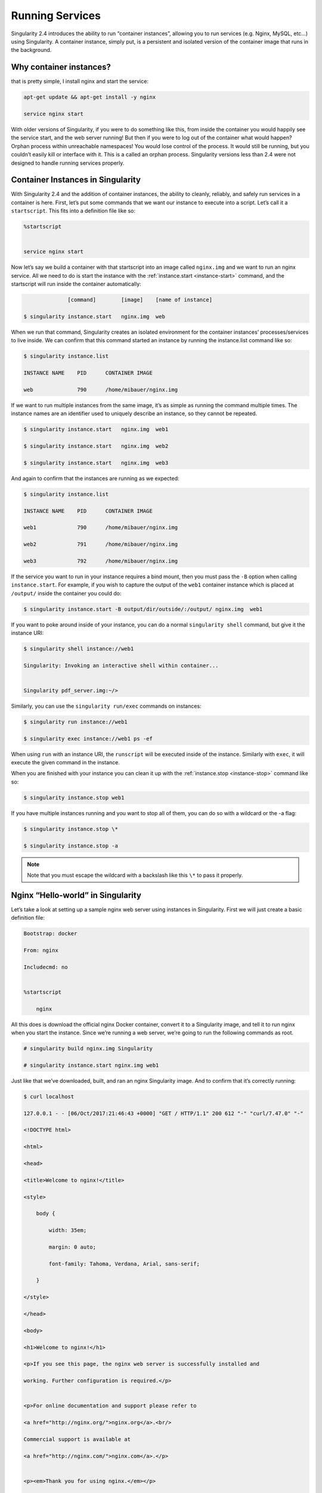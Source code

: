 .. _running-services:

================
Running Services
================

Singularity 2.4 introduces the ability to run “container instances”,
allowing you to run services (e.g. Nginx, MySQL, etc…) using
Singularity. A container instance, simply put, is a persistent and
isolated version of the container image that runs in the background.

------------------------
Why container instances?
------------------------

.. _sec:instances: Let’s say I want to run a web server. With nginx,
that is pretty simple, I install nginx and start the service:

.. code-block:: none

    apt-get update && apt-get install -y nginx

    service nginx start

With older versions of Singularity, if you were to do something like
this, from inside the container you would happily see the service
start, and the web server running! But then if you were to log out of
the container what would happen?
Orphan process within unreachable namespaces!
You would lose control of the process. It would still be running, but
you couldn’t easily kill or interface with it. This is a called an
orphan process. Singularity versions less than 2.4 were not designed to handle running services properly.

----------------------------------
Container Instances in Singularity
----------------------------------

With Singularity 2.4 and the addition of container instances, the
ability to cleanly, reliably, and safely run services in a container is
here. First, let’s put some commands that we want our instance to
execute into a script. Let’s call it a ``startscript``. This fits into a definition
file like so:

.. code-block:: none

    %startscript


    service nginx start

Now let’s say we build a container with that startscript into an image
called ``nginx.img`` and we want to run an nginx service. All we need to do is start
the instance with the :ref:`instance.start <instance-start>` command, and the
startscript will run inside the container automatically:

.. code-block:: none

                  [command]        [image]    [name of instance]

    $ singularity instance.start   nginx.img  web

When we run that command, Singularity creates an isolated environment
for the container instances’ processes/services to live inside. We can
confirm that this command started an instance by running the
instance.list command like so:

.. code-block:: none

    $ singularity instance.list

    INSTANCE NAME    PID      CONTAINER IMAGE

    web              790      /home/mibauer/nginx.img


If we want to run multiple instances from the same image, it’s as simple
as running the command multiple times. The instance names are an
identifier used to uniquely describe an instance, so they cannot be
repeated.

.. code-block:: none

    $ singularity instance.start   nginx.img  web1

    $ singularity instance.start   nginx.img  web2

    $ singularity instance.start   nginx.img  web3


And again to confirm that the instances are running as we expected:

.. code-block:: none

    $ singularity instance.list

    INSTANCE NAME    PID      CONTAINER IMAGE

    web1             790      /home/mibauer/nginx.img

    web2             791      /home/mibauer/nginx.img

    web3             792      /home/mibauer/nginx.img


If the service you want to run in your instance requires a bind mount,
then you must pass the ``-B`` option when calling ``instance.start``. For example, if you wish to
capture the output of the ``web1`` container instance which is placed at ``/output/`` inside
the container you could do:

.. code-block:: none

    $ singularity instance.start -B output/dir/outside/:/output/ nginx.img  web1

If you want to poke around inside of your instance, you can do a normal ``singularity shell``
command, but give it the instance URI:

.. code-block:: none

    $ singularity shell instance://web1

    Singularity: Invoking an interactive shell within container...


    Singularity pdf_server.img:~/>


Similarly, you can use the ``singularity run/exec`` commands on instances:

.. code-block:: none

    $ singularity run instance://web1

    $ singularity exec instance://web1 ps -ef


When using ``run`` with an instance URI, the ``runscript`` will be executed inside of the
instance. Similarly with ``exec``, it will execute the given command in the
instance.

When you are finished with your instance you can clean it up with the
:ref:`instance.stop <instance-stop>` command like so:

.. code-block:: none

    $ singularity instance.stop web1

If you have multiple instances running and you want to stop all of
them, you can do so with a wildcard or the -a flag:

.. code-block:: none

    $ singularity instance.stop \*

    $ singularity instance.stop -a


.. note::
    Note that you must escape the wildcard with a backslash like this ``\*`` to
    pass it properly.

----------------------------------
Nginx “Hello-world” in Singularity
----------------------------------

Let’s take a look at setting up a sample nginx web server using
instances in Singularity. First we will just create a basic definition
file:

.. code-block:: none

    Bootstrap: docker

    From: nginx

    Includecmd: no


    %startscript

        nginx


All this does is download the official nginx Docker container, convert
it to a Singularity image, and tell it to run nginx when you start the
instance. Since we’re running a web server, we’re going to run the
following commands as root.

.. code-block:: none

    # singularity build nginx.img Singularity

    # singularity instance.start nginx.img web1


Just like that we’ve downloaded, built, and ran an nginx Singularity
image. And to confirm that it’s correctly running:

.. code-block:: none

    $ curl localhost

    127.0.0.1 - - [06/Oct/2017:21:46:43 +0000] "GET / HTTP/1.1" 200 612 "-" "curl/7.47.0" "-"

    <!DOCTYPE html>

    <html>

    <head>

    <title>Welcome to nginx!</title>

    <style>

        body {

            width: 35em;

            margin: 0 auto;

            font-family: Tahoma, Verdana, Arial, sans-serif;

        }

    </style>

    </head>

    <body>

    <h1>Welcome to nginx!</h1>

    <p>If you see this page, the nginx web server is successfully installed and

    working. Further configuration is required.</p>


    <p>For online documentation and support please refer to

    <a href="http://nginx.org/">nginx.org</a>.<br/>

    Commercial support is available at

    <a href="http://nginx.com/">nginx.com</a>.</p>


    <p><em>Thank you for using nginx.</em></p>

    </body>

    </html>


--------------------
Putting all together
--------------------

In this section, we will demonstrate an example of packaging a service
into a container and running it. The service we will be packaging is an
API server that converts a web page into a PDF, and can be found
`here <https://github.com/alvarcarto/url-to-pdf-api>`__. The final
example can be found `here on GitHub <https://github.com/bauerm97/instance-example>`_.
If you wish to just download the final image directly from Singularity
Hub, simply run ``singularity pull shub://bauerm97/instance-example``.

Building the image
==================

To begin, we need to build the image. When looking at the GitHub page of
the ``url-to-pdf-api``, we can see that it is a Node 8 server that uses headless Chromium
called `Puppeteer <https://github.com/GoogleChrome/puppeteer>`_. Let’s first choose a base from which to build our
container, in this case I used the docker image ``node:8`` which comes
pre-installed with Node 8:

.. code-block:: none

    Bootstrap: docker

    From: node:8

    Includecmd: no


| Puppeteer also requires a few dependencies to be manually installed in
  addition to Node 8, so we can add those into the ``post`` section as well as
  the installation script for the ``url-to-pdf-api``:

.. code-block:: none

    %post

         apt-get update

         apt-get install -yq gconf-service libasound2 libatk1.0-0 libc6 libcairo2 libcups2 \

         libdbus-1-3 libexpat1 libfontconfig1 libgcc1 libgconf-2-4 libgdk-pixbuf2.0-0 \

         libglib2.0-0 libgtk-3-0 libnspr4 libpango-1.0-0 libpangocairo-1.0-0 libstdc++6 \

         libx11-6 libx11-xcb1 libxcb1 libxcomposite1 libxcursor1 libxdamage1 libxext6 \

         libxfixes3 libxi6 libxrandr2 libxrender1 libxss1 libxtst6 ca-certificates \

         fonts-liberation libappindicator1 libnss3 lsb-release xdg-utils wget curl

         rm -r /var/lib/apt/lists/*

         cd /

         git clone https://github.com/alvarcarto/url-to-pdf-api.git pdf_server

         cd pdf_server

         npm install

         chmod -R 0755 .


And now we need to define what happens when we start an instance of the
container. In this situation, we want to run the commands that starts up
the url-to-pdf-api server:

.. code-block:: none

    %startscript

        cd /pdf_server

        # Use nohup and /dev/null to completely detach server process from terminal

        nohup npm start > /dev/null 2>&1 < /dev/null &


Also, the ``url-to-pdf-api`` server requires ``environment`` some variables be set, which we can do in the
environment section:

.. code-block:: none

    %environment

        NODE_ENV=development

        PORT=8000

        ALLOW_HTTP=true

        URL=localhost

        export NODE_ENV PORT ALLOW_HTTP URL


Now we can build the definition file into an image! Simply run ``build`` and the
image will be ready to go:

.. code-block:: none

    $ sudo singularity build url-to-pdf-api.img Singularity

Running the Server
==================

Now that we have an image, we are ready to start an instance and run the
server:

.. code-block:: none

    $ singularity instance.start url-to-pdf-api.img pdf

We can confirm it’s working by sending the server an http request using
curl:

.. code-block:: none

    $ curl -o google.pdf localhost:8000/api/render?url=http://google.com

      % Total    % Received % Xferd  Average Speed   Time    Time     Time  Current

                                     Dload  Upload   Total   Spent    Left  Speed

    100 51664  100 51664    0     0  12443      0  0:00:04  0:00:04 --:--:-- 12446


If you shell into the instance, you can see the running processes:

.. code-block:: none

    $ singularity shell instance://pdf

    Singularity: Invoking an interactive shell within container...


    Singularity pdf_server.img:~/bauerm97/instance-example> ps auxf

    USER       PID %CPU %MEM    VSZ   RSS TTY      STAT START   TIME COMMAND

    node        87  0.2  0.0  20364  3384 pts/0    S    16:16   0:00 /bin/bash --norc

    node        88  0.0  0.0  17496  2144 pts/0    R+   16:16   0:00  \_ ps auxf

    node         1  0.0  0.0  13968  1904 ?        Ss   16:10   0:00 singularity-instance: mibauer [pdf]

    node         3  0.1  0.4 997452 40364 ?        Sl   16:10   0:00 npm

    node        13  0.0  0.0   4340   724 ?        S    16:10   0:00  \_ sh -c nodemon --watch ./src -e j

    node        14  0.0  0.4 1184492 37008 ?       Sl   16:10   0:00      \_ node /scif/apps/pdf_server/p

    node        26  0.0  0.0   4340   804 ?        S    16:10   0:00          \_ sh -c node src/index.js

    node        27  0.2  0.5 906108 43424 ?        Sl   16:10   0:00              \_ node src/index.js

    Singularity pdf_server.img:~/bauerm97/instance-example> ls

    LICENSE  README.md  Singularity  out  pdf_server.img

    Singularity pdf_server.img:~/bauerm97/instance-example> exit


Making it Pretty
================

Now that we have confirmation that the server is working, let’s make
it a little cleaner. It’s difficult to remember the exact curl command
and URL syntax each time you want to request a PDF, so let’s automate
that. To do that, we’re going to be using Standard Container
Integration Format (SCIF) apps, which are integrated directly into
singularity. If you haven’t already, check out the :ref:`Singularity app documentation <reproducible-scif-apps>` to come up to
speed.

First off, we’re going to move the installation of the url-to-pdf-api
into an app, so that there is a designated spot to place output files.
To do that, we want to add a section to our definition file to build
the server:

.. code-block:: none

    %appinstall pdf_server

        git clone https://github.com/alvarcarto/url-to-pdf-api.git pdf_server

        cd pdf_server

        npm install

        chmod -R 0755 .


And update our ``startscript`` to point to the app location:

.. code-block:: none

    %startscript

        cd "${APPROOT_pdf_server}/pdf_server"

        # Use nohup and /dev/null to completely detach server process from terminal

        nohup npm start > /dev/null 2>&1 < /dev/null &


Now we want to define the pdf\_client app, which we will run to send the
requests to the server:

.. code-block:: none

    %apprun pdf_client

        if [ -z "${1:-}" ]; then

            echo "Usage: singularity run --app pdf <instance://name> <URL> [output file]"

            exit 1

        fi

        curl -o "${SINGULARITY_APPDATA}/output/${2:-output.pdf}" "${URL}:${PORT}/api/render?url=${1}"


As you can see, the ``pdf_client`` app checks to make sure that the user provides at
least one argument. Now that we have an output directory in the
container, we need to expose it to the host using a bind mount. Once
we’ve rebuilt the container, make a new directory callout ``out`` for the
generated PDF’s to go. Now we simply start the instance like so:

.. code-block:: none

    $ singularity instance.start -B out/:/scif/data/pdf_client/output/ url-to-pdf-api.img pdf

And to request a pdf simply do:

.. code-block:: none

    $ singularity run --app pdf_client instance://pdf http://google.com google.pdf

And to confirm that it worked:

.. code-block:: none

    $ ls out/

    google.pdf

When you are finished, use the instance.stop command to close all
running instances.

.. code-block:: none

    $ singularity instance.stop \*

---------------
Important Notes
---------------

.. note.. code-block:: none
    The instances are linked with your user. So if you start an instance
    with sudo, that is going to go under root, and you will need to call ``sudo singularity instance.list``
    in order to see it.
